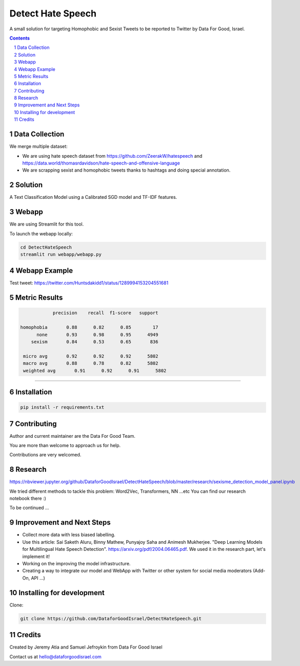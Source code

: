Detect Hate Speech
###############

A small solution for targeting Homophobic and Sexist Tweets to be reported to Twitter by Data For Good, Israel.

.. contents::

.. section-numbering::

Data Collection
===============
We merge multiple dataset:

- We are using hate speech dataset from https://github.com/ZeerakW/hatespeech and https://data.world/thomasrdavidson/hate-speech-and-offensive-language
- We are scrapping sexist and homophobic tweets thanks to hashtags and doing special annotation.

Solution
========

A Text Classification Model using a Calibrated SGD model and TF-IDF features.

Webapp
======

We are using Streamlit for this tool.

To launch the webapp locally:

.. code-block:: bash

  cd DetectHateSpeech
  streamlit run webapp/webapp.py

Webapp Example
==============

Test tweet: https://twitter.com/Huntsdakidd1/status/1289994153204551681

.. image:: https://github.com/DataforGoodIsrael/DetectHateSpeech/blob/master/webapp/example.png


Metric Results
=============

.. code-block:: bash

              precision    recall  f1-score   support

  homophobia       0.88      0.82      0.85        17
        none       0.93      0.98      0.95      4949
      sexism       0.84      0.53      0.65       836

   micro avg       0.92      0.92      0.92      5802
   macro avg       0.88      0.78      0.82      5802
   weighted avg       0.91      0.92      0.91      5802

-------------------------------------------------------


Installation
============

.. code-block:: bash

  pip install -r requirements.txt


Contributing
============

Author and current maintainer are the Data For Good Team.

You are more than welcome to approach us for help.

Contributions are very welcomed.


Research
========

https://nbviewer.jupyter.org/github/DataforGoodIsrael/DetectHateSpeech/blob/master/research/sexisme_detection_model_panel.ipynb

We tried different methods to tackle this problem: Word2Vec, Transformers, NN ...etc
You can find our research notebook there :)

To be continued ...

Improvement and Next Steps
==========================


- Collect more data with less biased labelling.
- Use this article: Sai Saketh Aluru, Binny Mathew, Punyajoy Saha and Animesh Mukherjee. "Deep Learning Models for Multilingual Hate Speech Detection". https://arxiv.org/pdf/2004.06465.pdf. We used it in the research part, let's implement it!
- Working on the improving the model infrastructure.
- Creating a way to integrate our model and WebApp with Twitter or other system for social media moderators (Add-On, API ...)



Installing for development
==========================

Clone:

.. code-block:: bash

  git clone https://github.com/DataforGoodIsrael/DetectHateSpeech.git


Credits
=======
Created by Jeremy Atia and Samuel Jefroykin from Data For Good Israel

Contact us at hello@dataforgoodisrael.com
